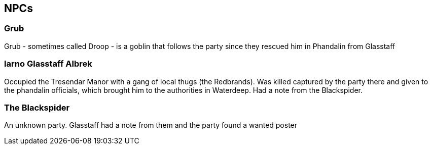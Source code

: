 == NPCs

=== Grub
Grub - sometimes called Droop - is a goblin that follows the party since they rescued him in Phandalin from Glasstaff

=== Iarno Glasstaff Albrek
Occupied the Tresendar Manor with a gang of local thugs (the Redbrands). Was killed captured by the party there and given to the phandalin officials, which brought him to the authorities in Waterdeep. Had a note from the Blackspider.

=== The Blackspider
An unknown party. Glasstaff had a note from them and the party found a wanted poster 


